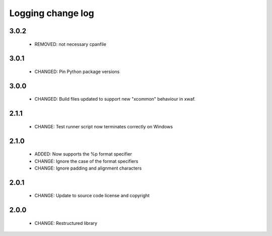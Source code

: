 Logging change log
==================

3.0.2
-----

  * REMOVED: not necessary cpanfile

3.0.1
-----

  * CHANGED: Pin Python package versions

3.0.0
-----

  * CHANGED: Build files updated to support new "xcommon" behaviour in xwaf.

2.1.1
-----

  * CHANGE:   Test runner script now terminates correctly on Windows

2.1.0
-----

  * ADDED:    Now supports the %p format specifier
  * CHANGE:   Ignore the case of the format specifiers
  * CHANGE:   Ignore padding and alignment characters

2.0.1
-----

  * CHANGE:   Update to source code license and copyright

2.0.0
-----

  * CHANGE:   Restructured library


